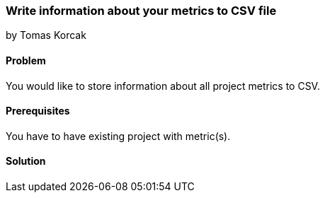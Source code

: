=== Write information about your metrics to CSV file

by Tomas Korcak

==== Problem
You would like to store information about all project metrics to CSV.

==== Prerequisites
You have to have existing project with metric(s).

==== Solution
